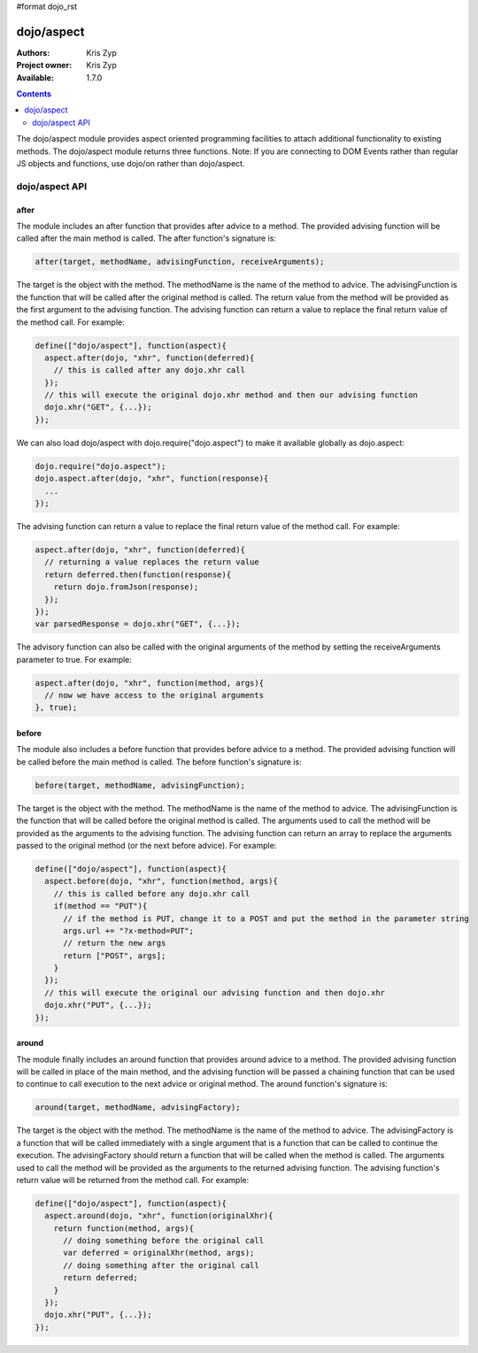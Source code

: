 #format dojo_rst

dojo/aspect
===========

:Authors: Kris Zyp
:Project owner: Kris Zyp
:Available: 1.7.0

.. contents::
  :depth: 2

The dojo/aspect module provides aspect oriented programming facilities to attach additional functionality to existing methods. The dojo/aspect module returns three functions.  Note: If you are connecting to DOM Events rather than regular JS objects and functions, use dojo/on rather than dojo/aspect.

===============
dojo/aspect API
===============

after
-----

The module includes an after function that provides after advice to a method. The provided advising function will be called after the main method is called. The after function's signature is:

.. code-block :: javascript

  after(target, methodName, advisingFunction, receiveArguments);

The target is the object with the method. The methodName is the name of the method to advice. The advisingFunction is the function that will be called after the original method is called. The return value from the method will be provided as the first argument to the advising function. The advising function can return a value to replace the final return value of the method call. For example:

.. code-block :: javascript

  define(["dojo/aspect"], function(aspect){
    aspect.after(dojo, "xhr", function(deferred){
      // this is called after any dojo.xhr call
    });
    // this will execute the original dojo.xhr method and then our advising function
    dojo.xhr("GET", {...}); 
  });

We can also load dojo/aspect with dojo.require("dojo.aspect") to make it available globally as dojo.aspect:

.. code-block :: javascript

  dojo.require("dojo.aspect");
  dojo.aspect.after(dojo, "xhr", function(response){
    ...
  });

The advising function can return a value to replace the final return value of the method call. For example:

.. code-block :: javascript

  aspect.after(dojo, "xhr", function(deferred){
    // returning a value replaces the return value
    return deferred.then(function(response){
      return dojo.fromJson(response);
    });
  });
  var parsedResponse = dojo.xhr("GET", {...}); 
  
The advisory function can also be called with the original arguments of the method by setting the receiveArguments parameter to true. For example:

.. code-block :: javascript

  aspect.after(dojo, "xhr", function(method, args){
    // now we have access to the original arguments
  }, true);

before
------

The module also includes a before function that provides before advice to a method. The provided advising function will be called before the main method is called. The before function's signature is:

.. code-block :: javascript

  before(target, methodName, advisingFunction);

The target is the object with the method. The methodName is the name of the method to advice. The advisingFunction is the function that will be called before the original method is called. The arguments used to call the method will be provided as the arguments to the advising function. The advising function can return an array to replace the arguments passed to the original method (or the next before advice). For example:

.. code-block :: javascript

  define(["dojo/aspect"], function(aspect){
    aspect.before(dojo, "xhr", function(method, args){
      // this is called before any dojo.xhr call
      if(method == "PUT"){
        // if the method is PUT, change it to a POST and put the method in the parameter string
        args.url += "?x-method=PUT";
	// return the new args
	return ["POST", args];
      }
    });
    // this will execute the original our advising function and then dojo.xhr
    dojo.xhr("PUT", {...}); 
  });

around
------

The module finally includes an around function that provides around advice to a method. The provided advising function will be called in place of the main method, and the advising function will be passed a chaining function that can be used to continue to call execution to the next advice or original method. The around function's signature is:

.. code-block :: javascript

  around(target, methodName, advisingFactory);

The target is the object with the method. The methodName is the name of the method to advice. The advisingFactory is a  function that will be called immediately with a single argument that is a function that can be called to continue the execution. The advisingFactory should return a function that will be called when the method is called. The arguments used to call the method will be provided as the arguments to the returned advising function. The advising function's return value will be returned from the method call. For example:

.. code-block :: javascript

  define(["dojo/aspect"], function(aspect){
    aspect.around(dojo, "xhr", function(originalXhr){
      return function(method, args){
        // doing something before the original call
        var deferred = originalXhr(method, args);
        // doing something after the original call
        return deferred;
      }
    });	
    dojo.xhr("PUT", {...}); 
  });
